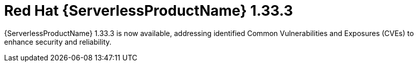// Module included in the following assemblies
//
// * about/serverless-release-notes.adoc

:_content-type: REFERENCE
[id="serverless-rn-1-33-3_{context}"]
= Red Hat {ServerlessProductName} 1.33.3

{ServerlessProductName} 1.33.3 is now available, addressing identified Common Vulnerabilities and Exposures (CVEs) to enhance security and reliability.